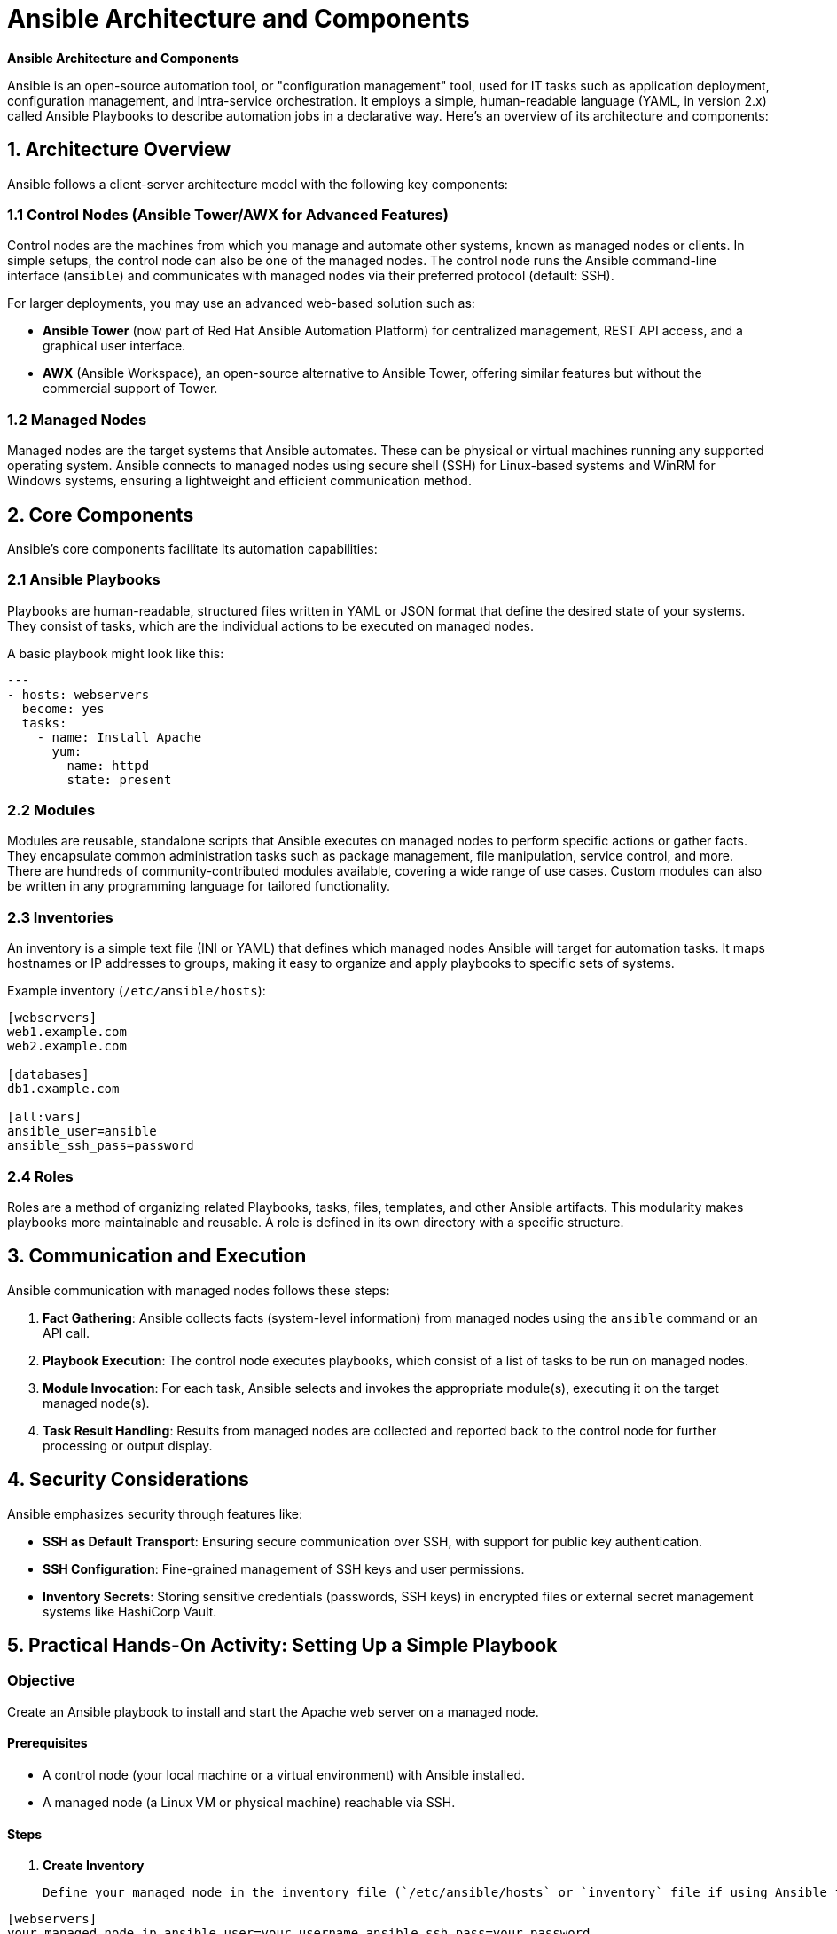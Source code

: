 #  Ansible Architecture and Components

**Ansible Architecture and Components**

Ansible is an open-source automation tool, or "configuration management" tool, used for IT tasks such as application deployment, configuration management, and intra-service orchestration. It employs a simple, human-readable language (YAML, in version 2.x) called Ansible Playbooks to describe automation jobs in a declarative way. Here's an overview of its architecture and components:

## 1. Architecture Overview

Ansible follows a client-server architecture model with the following key components:

### 1.1 Control Nodes (Ansible Tower/AWX for Advanced Features)

Control nodes are the machines from which you manage and automate other systems, known as managed nodes or clients. In simple setups, the control node can also be one of the managed nodes. The control node runs the Ansible command-line interface (`ansible`) and communicates with managed nodes via their preferred protocol (default: SSH).

For larger deployments, you may use an advanced web-based solution such as:

- **Ansible Tower** (now part of Red Hat Ansible Automation Platform) for centralized management, REST API access, and a graphical user interface.
- **AWX** (Ansible Workspace), an open-source alternative to Ansible Tower, offering similar features but without the commercial support of Tower.

### 1.2 Managed Nodes

Managed nodes are the target systems that Ansible automates. These can be physical or virtual machines running any supported operating system. Ansible connects to managed nodes using secure shell (SSH) for Linux-based systems and WinRM for Windows systems, ensuring a lightweight and efficient communication method.

## 2. Core Components

Ansible's core components facilitate its automation capabilities:

### 2.1 Ansible Playbooks

Playbooks are human-readable, structured files written in YAML or JSON format that define the desired state of your systems. They consist of tasks, which are the individual actions to be executed on managed nodes. 

A basic playbook might look like this:

```yaml
---
- hosts: webservers
  become: yes
  tasks:
    - name: Install Apache
      yum:
        name: httpd
        state: present
```

### 2.2 Modules

Modules are reusable, standalone scripts that Ansible executes on managed nodes to perform specific actions or gather facts. They encapsulate common administration tasks such as package management, file manipulation, service control, and more. There are hundreds of community-contributed modules available, covering a wide range of use cases. Custom modules can also be written in any programming language for tailored functionality.

### 2.3 Inventories

An inventory is a simple text file (INI or YAML) that defines which managed nodes Ansible will target for automation tasks. It maps hostnames or IP addresses to groups, making it easy to organize and apply playbooks to specific sets of systems.

Example inventory (`/etc/ansible/hosts`):

```ini
[webservers]
web1.example.com
web2.example.com

[databases]
db1.example.com

[all:vars]
ansible_user=ansible
ansible_ssh_pass=password
```

### 2.4 Roles

Roles are a method of organizing related Playbooks, tasks, files, templates, and other Ansible artifacts. This modularity makes playbooks more maintainable and reusable. A role is defined in its own directory with a specific structure.

## 3. Communication and Execution

Ansible communication with managed nodes follows these steps:

1. **Fact Gathering**: Ansible collects facts (system-level information) from managed nodes using the `ansible` command or an API call.
2. **Playbook Execution**: The control node executes playbooks, which consist of a list of tasks to be run on managed nodes.
3. **Module Invocation**: For each task, Ansible selects and invokes the appropriate module(s), executing it on the target managed node(s).
4. **Task Result Handling**: Results from managed nodes are collected and reported back to the control node for further processing or output display.

## 4. Security Considerations

Ansible emphasizes security through features like:

- **SSH as Default Transport**: Ensuring secure communication over SSH, with support for public key authentication.
- **SSH Configuration**: Fine-grained management of SSH keys and user permissions.
- **Inventory Secrets**: Storing sensitive credentials (passwords, SSH keys) in encrypted files or external secret management systems like HashiCorp Vault.

## 5. Practical Hands-On Activity: Setting Up a Simple Playbook

### Objective

Create an Ansible playbook to install and start the Apache web server on a managed node.

#### Prerequisites

- A control node (your local machine or a virtual environment) with Ansible installed.
- A managed node (a Linux VM or physical machine) reachable via SSH.

#### Steps

1. **Create Inventory**

   Define your managed node in the inventory file (`/etc/ansible/hosts` or `inventory` file if using Ansible from the command line).

```ini
[webservers]
your_managed_node_ip ansible_user=your_username ansible_ssh_pass=your_password
```

2. **Create Playbook**

   Create a playbook (`install_apache.yml`) to install and start Apache:

```yaml
---
- hosts: webservers
  become: yes  # Elevate privileges for task execution

  tasks:
    - name: Ensure Apache is installed
      yum:
        name: httpd
        state: present

    - name: Start and enable Apache service
      service:
        name: httpd
        state: started
        enabled: yes
```

3. **Run the Playbook**

   Execute the playbook from your control node using the `ansible-playbook` command:

```bash
ansible-playbook install_apache.yml
```

4. **Verify Installation**

   Check if Apache is running and accessible on your managed node by browsing to its IP address (e.g., `http://your_managed_node_ip`).

This hands-on activity demonstrates the fundamental components and processes in Ansible, providing a stepping stone for more complex automation tasks.

**Conclusion**

Ansible's architecture revolves around control nodes, managed nodes, playbooks, modules, inventories, and roles. By utilizing these core components, you can automate system administration tasks efficiently and securely. The practical activity outlined above provides a starting point for hands-on learning with Ansible, encouraging further exploration of its capabilities in real-world scenarios.